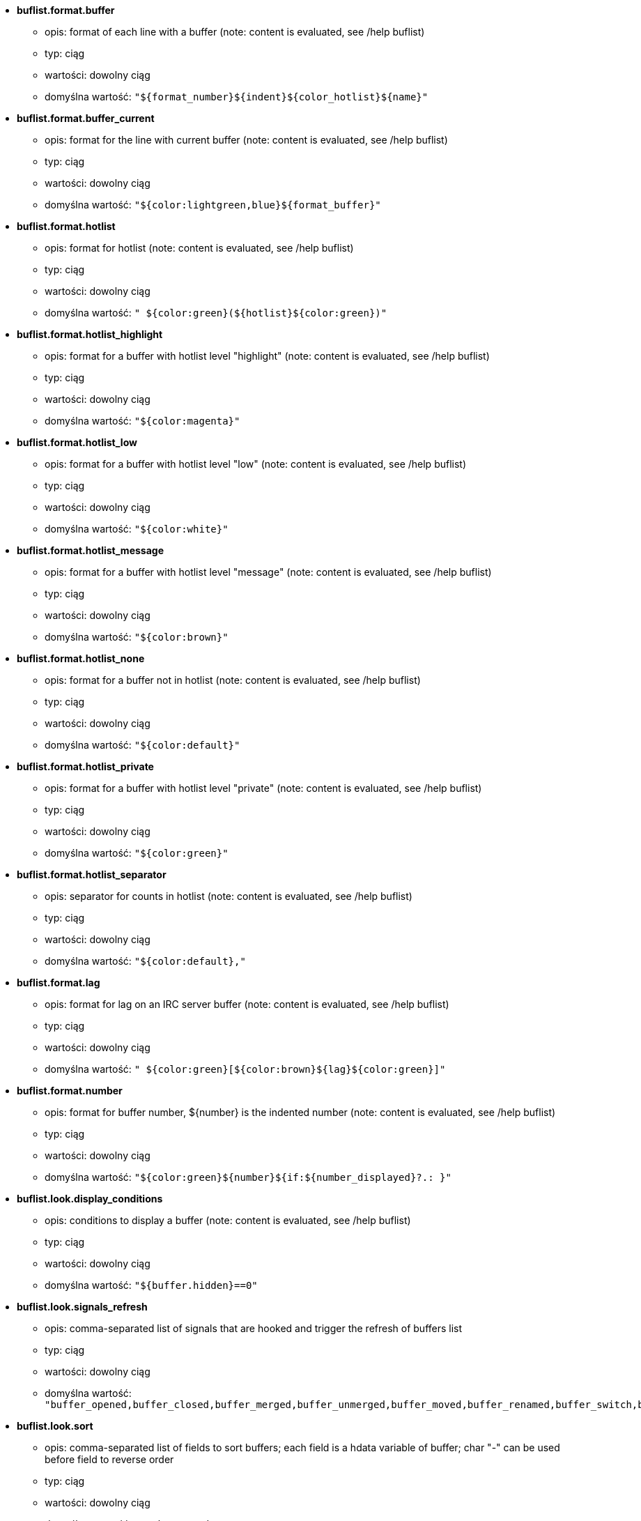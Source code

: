 //
// This file is auto-generated by script docgen.py.
// DO NOT EDIT BY HAND!
//
* [[option_buflist.format.buffer]] *buflist.format.buffer*
** opis: pass:none[format of each line with a buffer (note: content is evaluated, see /help buflist)]
** typ: ciąg
** wartości: dowolny ciąg
** domyślna wartość: `+"${format_number}${indent}${color_hotlist}${name}"+`

* [[option_buflist.format.buffer_current]] *buflist.format.buffer_current*
** opis: pass:none[format for the line with current buffer (note: content is evaluated, see /help buflist)]
** typ: ciąg
** wartości: dowolny ciąg
** domyślna wartość: `+"${color:lightgreen,blue}${format_buffer}"+`

* [[option_buflist.format.hotlist]] *buflist.format.hotlist*
** opis: pass:none[format for hotlist (note: content is evaluated, see /help buflist)]
** typ: ciąg
** wartości: dowolny ciąg
** domyślna wartość: `+" ${color:green}(${hotlist}${color:green})"+`

* [[option_buflist.format.hotlist_highlight]] *buflist.format.hotlist_highlight*
** opis: pass:none[format for a buffer with hotlist level "highlight" (note: content is evaluated, see /help buflist)]
** typ: ciąg
** wartości: dowolny ciąg
** domyślna wartość: `+"${color:magenta}"+`

* [[option_buflist.format.hotlist_low]] *buflist.format.hotlist_low*
** opis: pass:none[format for a buffer with hotlist level "low" (note: content is evaluated, see /help buflist)]
** typ: ciąg
** wartości: dowolny ciąg
** domyślna wartość: `+"${color:white}"+`

* [[option_buflist.format.hotlist_message]] *buflist.format.hotlist_message*
** opis: pass:none[format for a buffer with hotlist level "message" (note: content is evaluated, see /help buflist)]
** typ: ciąg
** wartości: dowolny ciąg
** domyślna wartość: `+"${color:brown}"+`

* [[option_buflist.format.hotlist_none]] *buflist.format.hotlist_none*
** opis: pass:none[format for a buffer not in hotlist (note: content is evaluated, see /help buflist)]
** typ: ciąg
** wartości: dowolny ciąg
** domyślna wartość: `+"${color:default}"+`

* [[option_buflist.format.hotlist_private]] *buflist.format.hotlist_private*
** opis: pass:none[format for a buffer with hotlist level "private" (note: content is evaluated, see /help buflist)]
** typ: ciąg
** wartości: dowolny ciąg
** domyślna wartość: `+"${color:green}"+`

* [[option_buflist.format.hotlist_separator]] *buflist.format.hotlist_separator*
** opis: pass:none[separator for counts in hotlist (note: content is evaluated, see /help buflist)]
** typ: ciąg
** wartości: dowolny ciąg
** domyślna wartość: `+"${color:default},"+`

* [[option_buflist.format.lag]] *buflist.format.lag*
** opis: pass:none[format for lag on an IRC server buffer (note: content is evaluated, see /help buflist)]
** typ: ciąg
** wartości: dowolny ciąg
** domyślna wartość: `+" ${color:green}[${color:brown}${lag}${color:green}]"+`

* [[option_buflist.format.number]] *buflist.format.number*
** opis: pass:none[format for buffer number, ${number} is the indented number (note: content is evaluated, see /help buflist)]
** typ: ciąg
** wartości: dowolny ciąg
** domyślna wartość: `+"${color:green}${number}${if:${number_displayed}?.: }"+`

* [[option_buflist.look.display_conditions]] *buflist.look.display_conditions*
** opis: pass:none[conditions to display a buffer (note: content is evaluated, see /help buflist)]
** typ: ciąg
** wartości: dowolny ciąg
** domyślna wartość: `+"${buffer.hidden}==0"+`

* [[option_buflist.look.signals_refresh]] *buflist.look.signals_refresh*
** opis: pass:none[comma-separated list of signals that are hooked and trigger the refresh of buffers list]
** typ: ciąg
** wartości: dowolny ciąg
** domyślna wartość: `+"buffer_opened,buffer_closed,buffer_merged,buffer_unmerged,buffer_moved,buffer_renamed,buffer_switch,buffer_hidden,buffer_unhidden,buffer_localvar_added,buffer_localvar_changed,window_switch,hotlist_changed"+`

* [[option_buflist.look.sort]] *buflist.look.sort*
** opis: pass:none[comma-separated list of fields to sort buffers; each field is a hdata variable of buffer; char "-" can be used before field to reverse order]
** typ: ciąg
** wartości: dowolny ciąg
** domyślna wartość: `+"number,-active"+`
